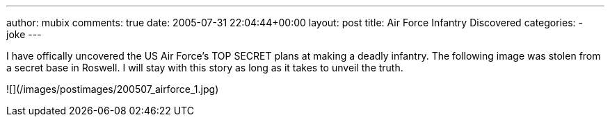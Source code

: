 ---
author: mubix
comments: true
date: 2005-07-31 22:04:44+00:00
layout: post
title: Air Force Infantry Discovered
categories:
- joke
---

I have offically uncovered the US Air Force’s TOP SECRET plans at making a deadly infantry. The following image was stolen from a secret base in Roswell. I will stay with this story as long as it takes to unveil the truth.  

![](/images/postimages/200507_airforce_1.jpg)
